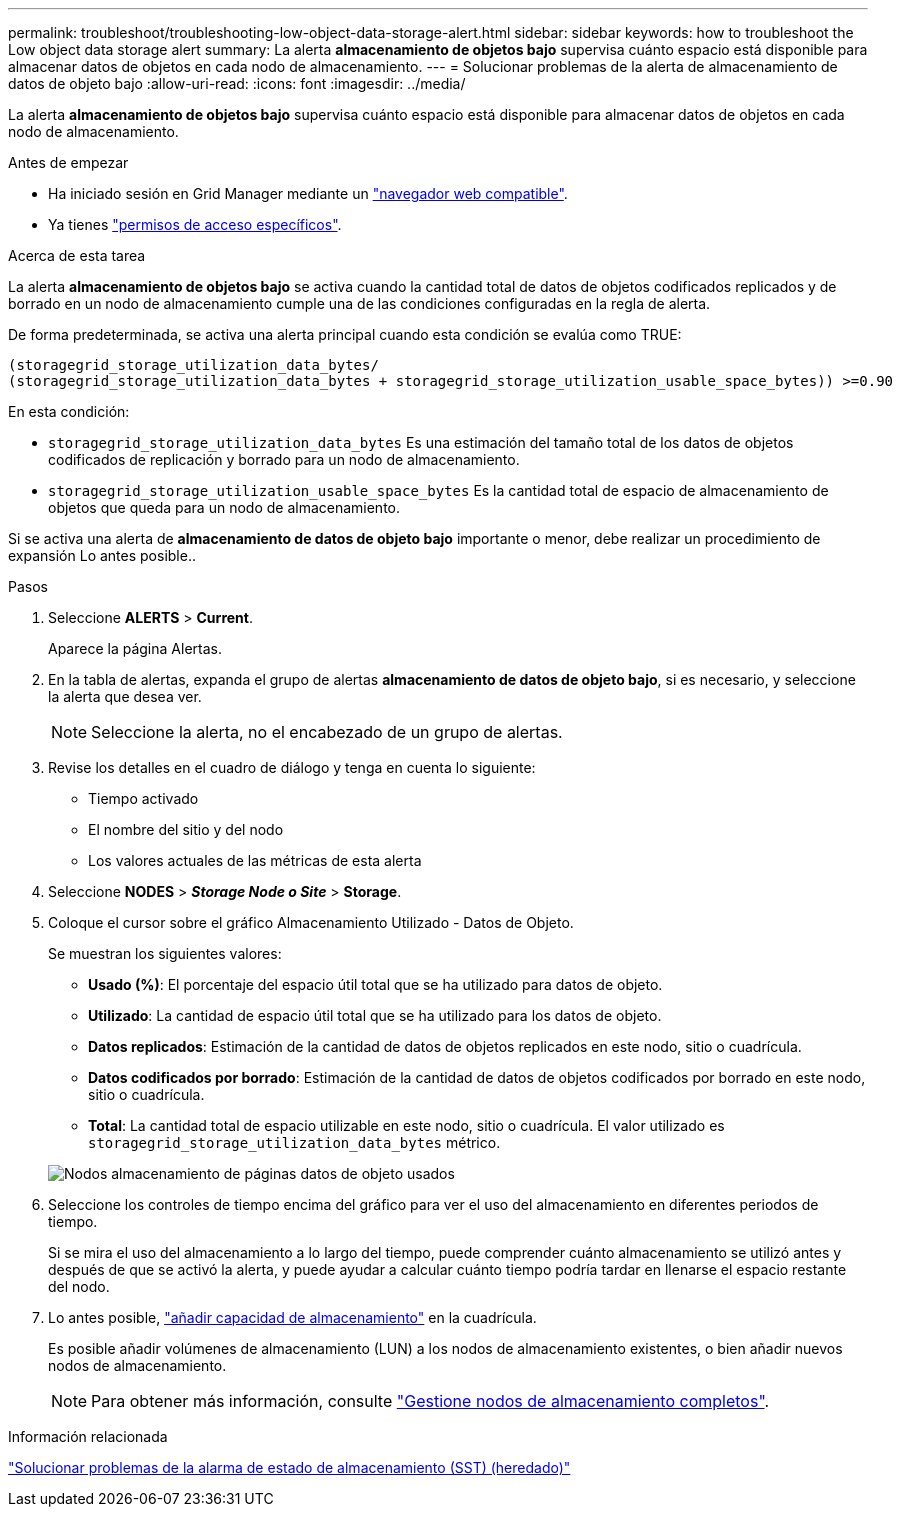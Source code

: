 ---
permalink: troubleshoot/troubleshooting-low-object-data-storage-alert.html 
sidebar: sidebar 
keywords: how to troubleshoot the Low object data storage alert 
summary: La alerta *almacenamiento de objetos bajo* supervisa cuánto espacio está disponible para almacenar datos de objetos en cada nodo de almacenamiento. 
---
= Solucionar problemas de la alerta de almacenamiento de datos de objeto bajo
:allow-uri-read: 
:icons: font
:imagesdir: ../media/


[role="lead"]
La alerta *almacenamiento de objetos bajo* supervisa cuánto espacio está disponible para almacenar datos de objetos en cada nodo de almacenamiento.

.Antes de empezar
* Ha iniciado sesión en Grid Manager mediante un link:../admin/web-browser-requirements.html["navegador web compatible"].
* Ya tienes link:../admin/admin-group-permissions.html["permisos de acceso específicos"].


.Acerca de esta tarea
La alerta *almacenamiento de objetos bajo* se activa cuando la cantidad total de datos de objetos codificados replicados y de borrado en un nodo de almacenamiento cumple una de las condiciones configuradas en la regla de alerta.

De forma predeterminada, se activa una alerta principal cuando esta condición se evalúa como TRUE:

[listing]
----
(storagegrid_storage_utilization_data_bytes/
(storagegrid_storage_utilization_data_bytes + storagegrid_storage_utilization_usable_space_bytes)) >=0.90
----
En esta condición:

* `storagegrid_storage_utilization_data_bytes` Es una estimación del tamaño total de los datos de objetos codificados de replicación y borrado para un nodo de almacenamiento.
* `storagegrid_storage_utilization_usable_space_bytes` Es la cantidad total de espacio de almacenamiento de objetos que queda para un nodo de almacenamiento.


Si se activa una alerta de *almacenamiento de datos de objeto bajo* importante o menor, debe realizar un procedimiento de expansión Lo antes posible..

.Pasos
. Seleccione *ALERTS* > *Current*.
+
Aparece la página Alertas.

. En la tabla de alertas, expanda el grupo de alertas *almacenamiento de datos de objeto bajo*, si es necesario, y seleccione la alerta que desea ver.
+

NOTE: Seleccione la alerta, no el encabezado de un grupo de alertas.

. Revise los detalles en el cuadro de diálogo y tenga en cuenta lo siguiente:
+
** Tiempo activado
** El nombre del sitio y del nodo
** Los valores actuales de las métricas de esta alerta


. Seleccione *NODES* > *_Storage Node o Site_* > *Storage*.
. Coloque el cursor sobre el gráfico Almacenamiento Utilizado - Datos de Objeto.
+
Se muestran los siguientes valores:

+
** *Usado (%)*: El porcentaje del espacio útil total que se ha utilizado para datos de objeto.
** *Utilizado*: La cantidad de espacio útil total que se ha utilizado para los datos de objeto.
** *Datos replicados*: Estimación de la cantidad de datos de objetos replicados en este nodo, sitio o cuadrícula.
** *Datos codificados por borrado*: Estimación de la cantidad de datos de objetos codificados por borrado en este nodo, sitio o cuadrícula.
** *Total*: La cantidad total de espacio utilizable en este nodo, sitio o cuadrícula. El valor utilizado es `storagegrid_storage_utilization_data_bytes` métrico.


+
image::../media/nodes_page_storage_used_object_data.png[Nodos almacenamiento de páginas datos de objeto usados]

. Seleccione los controles de tiempo encima del gráfico para ver el uso del almacenamiento en diferentes periodos de tiempo.
+
Si se mira el uso del almacenamiento a lo largo del tiempo, puede comprender cuánto almacenamiento se utilizó antes y después de que se activó la alerta, y puede ayudar a calcular cuánto tiempo podría tardar en llenarse el espacio restante del nodo.

. Lo antes posible, link:../expand/guidelines-for-adding-object-capacity.html["añadir capacidad de almacenamiento"] en la cuadrícula.
+
Es posible añadir volúmenes de almacenamiento (LUN) a los nodos de almacenamiento existentes, o bien añadir nuevos nodos de almacenamiento.

+

NOTE: Para obtener más información, consulte link:../admin/managing-full-storage-nodes.html["Gestione nodos de almacenamiento completos"].



.Información relacionada
link:troubleshooting-storage-status-alarm.html["Solucionar problemas de la alarma de estado de almacenamiento (SST) (heredado)"]
